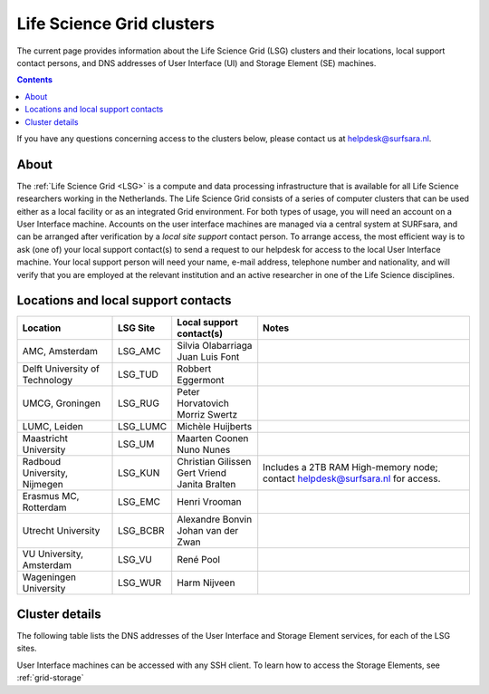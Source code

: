 .. _life-science-clusters:

**************************
Life Science Grid clusters
**************************

The current page provides information about the Life Science Grid (LSG) clusters and their locations, local support contact persons, and DNS addresses of User Interface (UI) and Storage Element (SE) machines.

.. contents:: 
    :depth: 4

If you have any questions concerning access to the clusters below, please contact us at helpdesk@surfsara.nl.

=====
About
=====

The :ref:`Life Science Grid <LSG>` is a compute and data processing infrastructure that is available for all Life Science researchers working in the Netherlands. The Life Science Grid consists of a series of computer clusters that can be used either as a local facility or as an integrated Grid environment. For both types of usage, you will need an account on a User Interface machine. Accounts on the user interface machines are managed via a central system at SURFsara, and can be arranged after verification by a `local site support` contact person. To arrange access, the most efficient way is to ask (one of) your local support contact(s) to send a request to our helpdesk for access to the local User Interface machine. Your local support person will need your name, e-mail address, telephone number and nationality, and will verify that you are employed at the relevant institution and an active researcher in one of the Life Science disciplines. 

.. _lsg-dsa:

====================================
Locations and local support contacts
====================================

+--------------------------------------+------------+---------------------------+-----------------------------------------------+
| Location                             | LSG Site   | Local support contact(s)  | Notes                                         |
+======================================+============+===========================+===============================================+
| AMC, Amsterdam                       | LSG_AMC    | | Silvia Olabarriaga      |                                               |
|                                      |            | | Juan Luis Font          |                                               |
+--------------------------------------+------------+---------------------------+-----------------------------------------------+
| Delft University of Technology       | LSG_TUD    | Robbert Eggermont         |                                               |
+--------------------------------------+------------+---------------------------+-----------------------------------------------+
| UMCG, Groningen                      | LSG_RUG    | | Peter Horvatovich       |                                               |
|                                      |            | | Morriz Swertz           |                                               |
+--------------------------------------+------------+---------------------------+-----------------------------------------------+
| LUMC, Leiden                         | LSG_LUMC   | Michèle Huijberts         |                                               |
+--------------------------------------+------------+---------------------------+-----------------------------------------------+
| Maastricht University                | LSG_UM     | | Maarten Coonen          |                                               |
|                                      |            | | Nuno Nunes              |                                               |
+--------------------------------------+------------+---------------------------+-----------------------------------------------+
| Radboud University, Nijmegen         | LSG_KUN    | | Christian Gilissen      | Includes a 2TB RAM High-memory node;          |
|                                      |            | | Gert Vriend             | contact helpdesk@surfsara.nl for access.      |
|                                      |            | | Janita Bralten          |                                               |
+--------------------------------------+------------+---------------------------+-----------------------------------------------+
| Erasmus MC, Rotterdam                | LSG_EMC    | Henri Vrooman             |                                               |
+--------------------------------------+------------+---------------------------+-----------------------------------------------+
| Utrecht University                   | LSG_BCBR   | | Alexandre Bonvin        |                                               |
|                                      |            | | Johan van der Zwan      |                                               |
+--------------------------------------+------------+---------------------------+-----------------------------------------------+
| VU University, Amsterdam             | LSG_VU     | René Pool                 |                                               |
+--------------------------------------+------------+---------------------------+-----------------------------------------------+
| Wageningen University                | LSG_WUR    | Harm Nijveen              |                                               |
+--------------------------------------+------------+---------------------------+-----------------------------------------------+


.. _lsg-hostnames:

===============
Cluster details
===============

The following table lists the DNS addresses of the User Interface and Storage Element services, for each of the LSG sites. 

+-----------+-----------------------------------+-----------------------------------+-------------------------------------------------------------------------------------------+
| LSG Site 	| User interface                 	| Storage element                	| LSG Storage SURL                                                                      	|
|-----------|-----------------------------------|-----------------------------------|-------------------------------------------------------------------------------------------|
| LSG_AMC  	| gb-ui-amc.amc.nl               	| gb-se-amc.amc.nl               	| srm://gb-se-amc.amc.nl:8446/dpm/amc.nl/home/lsgrid/                                    	|
| LSG_TUD  	| gb-ui-tud.ewi.tudelft.nl       	| gb-se-tud.ewi.tudelft.nl       	| srm://gb-se-tud.ewi.tudelft.nl:8446/dpm/ewi.tudelft.nl/home/lsgrid                    	|
| LSG_RUG  	| gb-ui-rug.sara.usor.nl         	| gb-se-rug.sara.usor.nl         	| srm://gb-se-rug.sara.usor.nl:8446/dpm/sara.usor.nl/home/lsgrid                        	|
| LSG_LUMC 	| gb-ui-lumc.lumc.nl             	| gb-se-lumc.lumc.nl             	| srm://gb-se-lumc.lumc.nl:8446/dpm/lumc.nl/home/lsgrid                                 	|
| LSG_UM   	| ui.lsg.maastrichtuniversity.nl 	| se.lsg.maastrichtuniversity.nl 	| srm://se.lsg.maastrichtuniversity.nl:8446/dpm/lsg.maastrichtuniversity.nl/home/lsgrid 	|
| LSG_KUN  	| gb-ui-kun.els.sara.nl          	| gb-se-kun.els.sara.nl          	| srm://gb-se-kun.els.sara.nl:8446/dpm/els.sara.nl/home/lsgrid                          	|
| LSG_EMC  	| gb-ui-emc.erasmusmc.nl         	| gb-se-emc.erasmusmc.nl         	| srm://gb-se-emc.erasmusmc.nl:8446/dpm/erasmusmc.nl/home/lsgrid                        	|
| LSG_BCBR 	| ui.lsg.bcbr.uu.nl              	| se.lsg.bcbr.uu.nl              	| srm://se.lsg.bcbr.uu.nl:8446/dpm/lsg.bcbr.uu.nl/home/lsgrid                           	|
| LSG_VU   	| ui.lsg.psy.vu.nl               	| se.lsg.psy.vu.nl               	| srm://se.lsg.psy.vu.nl:8446/dpm/lsg.psy.vu.nl/home/lsgrid                             	|
| LSG_WUR  	| gb-ui-wur.els.sara.nl          	| gb-se-wur.els.sara.nl          	| srm://gb-se-wur.els.sara.nl:8446/dpm/els.sara.nl/home/lsgrid                          	|
+-----------+-----------------------------------+-----------------------------------+-------------------------------------------------------------------------------------------+


User Interface machines can be accessed with any SSH client. 
To learn how to access the Storage Elements, see :ref:`grid-storage`

.. vim: set wm=7 :
